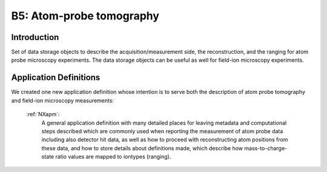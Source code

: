 .. _Apm-Structure1:

=========================
B5: Atom-probe tomography
=========================

.. index::
   IntroductionApm1
   ApmAppDef1


.. _IntroductionApm1:

Introduction
##############

Set of data storage objects to describe the acquisition/measurement side, the reconstruction, and the ranging for atom probe microscopy experiments. The data storage objects can be useful as well for field-ion microscopy experiments.

.. _ApmAppDef1:

Application Definitions
#######################

We created one new application definition whose intention is to serve both the description of atom probe tomography and field-ion microscopy measurements:

    :ref:`NXapm`:
       A general application definition with many detailed places for leaving metadata and computational steps described which are commonly used when reporting the measurement of atom probe data including also detector hit data, as well as how to proceed with reconstructing atom positions from these data, and how to store details about definitions made, which describe how mass-to-charge-state ratio values are mapped to iontypes (ranging).

